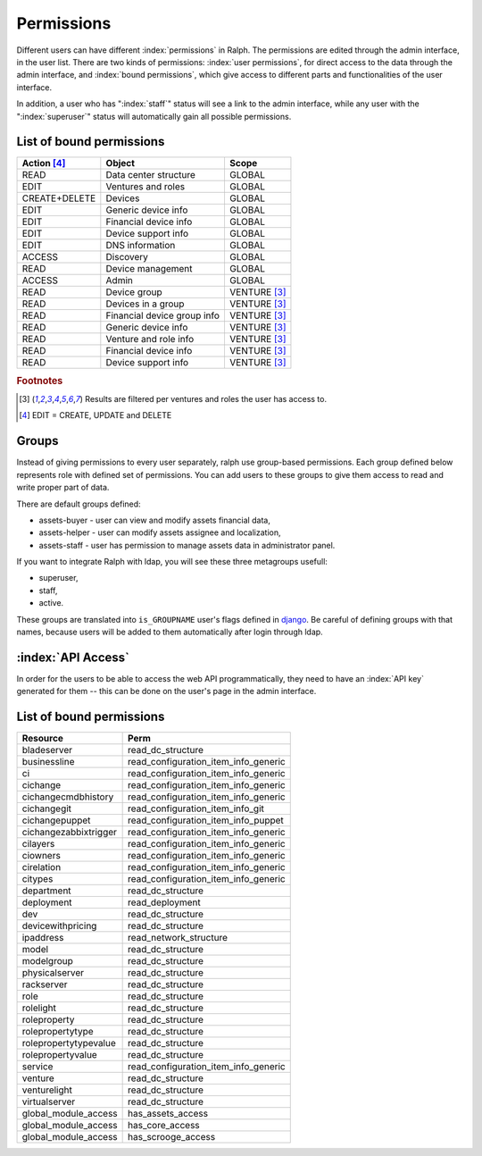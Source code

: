 Permissions
===========

Different users can have different :index:`permissions` in Ralph. The
permissions are edited through the admin interface, in the user list. There are
two kinds of permissions: :index:`user permissions`, for direct access to the
data through the admin interface, and :index:`bound permissions`, which give
access to different parts and functionalities of the user interface.

In addition, a user who has ":index:`staff`" status will see a link to the
admin interface, while any user with the ":index:`superuser`" status will
automatically gain all possible permissions.

List of bound permissions
-------------------------

+-------------+----------------------------+-------------+
|Action [#2]_ |Object                      |Scope        |
+=============+============================+=============+
|READ         |Data center structure       |GLOBAL       |
+-------------+----------------------------+-------------+
|EDIT         |Ventures and roles          |GLOBAL       |
+-------------+----------------------------+-------------+
|CREATE+DELETE|Devices                     |GLOBAL       |
+-------------+----------------------------+-------------+
|EDIT         |Generic device info         |GLOBAL       |
+-------------+----------------------------+-------------+
|EDIT         |Financial device info       |GLOBAL       |
+-------------+----------------------------+-------------+
|EDIT         |Device support info         |GLOBAL       |
+-------------+----------------------------+-------------+
|EDIT         |DNS information             |GLOBAL       |
+-------------+----------------------------+-------------+
|ACCESS       |Discovery                   |GLOBAL       |
+-------------+----------------------------+-------------+
|READ         |Device management           |GLOBAL       |
+-------------+----------------------------+-------------+
|ACCESS       |Admin                       |GLOBAL       |
+-------------+----------------------------+-------------+
|READ         |Device group                |VENTURE [#1]_|
+-------------+----------------------------+-------------+
|READ         |Devices in a group          |VENTURE [#1]_|
+-------------+----------------------------+-------------+
|READ         |Financial device group info |VENTURE [#1]_|
+-------------+----------------------------+-------------+
|READ         |Generic device info         |VENTURE [#1]_|
+-------------+----------------------------+-------------+
|READ         |Venture and role info       |VENTURE [#1]_|
+-------------+----------------------------+-------------+
|READ         |Financial device info       |VENTURE [#1]_|
+-------------+----------------------------+-------------+
|READ         |Device support info         |VENTURE [#1]_|
+-------------+----------------------------+-------------+

.. rubric:: Footnotes

.. [#1] Results are filtered per ventures and roles the user has access to.
.. [#2] EDIT = CREATE, UPDATE and DELETE

.. _groups:

Groups
------

Instead of giving permissions to every user separately, ralph use group-based
permissions. Each group defined below represents role with defined set
of permissions. You can add users to these groups to give them access to read
and write proper part of data.

There are default groups defined:

* assets-buyer - user can view and modify assets financial data,
* assets-helper - user can modify assets assignee and localization,
* assets-staff - user has permission to manage assets data in administrator
  panel.

If you want to integrate Ralph with ldap, you will see these three metagroups
usefull:

* superuser,
* staff,
* active.

These groups are translated into ``is_GROUPNAME`` user's flags defined
in `django <https://docs.djangoproject.com/en/1.4/topics/auth/#django.contrib.auth.models.User.is_staff>`_.
Be careful of defining groups with that names, because users will be
added to them automatically after login through ldap.

:index:`API Access`
-------------------

In order for the users to be able to access the web API programmatically, they
need to have an :index:`API key` generated for them -- this can be done on the
user's page in the admin interface.

List of bound permissions
-------------------------

+----------------------+-------------------------------------+
|Resource              |Perm                                 |
+======================+=====================================+
|bladeserver           |read_dc_structure                    |
+----------------------+-------------------------------------+
|businessline          |read_configuration_item_info_generic |
+----------------------+-------------------------------------+
|ci                    |read_configuration_item_info_generic |
+----------------------+-------------------------------------+
|cichange              |read_configuration_item_info_generic |
+----------------------+-------------------------------------+
|cichangecmdbhistory   |read_configuration_item_info_generic |
+----------------------+-------------------------------------+
|cichangegit           |read_configuration_item_info_git     |
+----------------------+-------------------------------------+
|cichangepuppet        |read_configuration_item_info_puppet  |
+----------------------+-------------------------------------+
|cichangezabbixtrigger |read_configuration_item_info_generic |
+----------------------+-------------------------------------+
|cilayers              |read_configuration_item_info_generic |
+----------------------+-------------------------------------+
|ciowners              |read_configuration_item_info_generic |
+----------------------+-------------------------------------+
|cirelation            |read_configuration_item_info_generic |
+----------------------+-------------------------------------+
|citypes               |read_configuration_item_info_generic |
+----------------------+-------------------------------------+
|department            |read_dc_structure                    |
+----------------------+-------------------------------------+
|deployment            |read_deployment                      |
+----------------------+-------------------------------------+
|dev                   |read_dc_structure                    |
+----------------------+-------------------------------------+
|devicewithpricing     |read_dc_structure                    |
+----------------------+-------------------------------------+
|ipaddress             |read_network_structure               |
+----------------------+-------------------------------------+
|model                 |read_dc_structure                    |
+----------------------+-------------------------------------+
|modelgroup            |read_dc_structure                    |
+----------------------+-------------------------------------+
|physicalserver        |read_dc_structure                    |
+----------------------+-------------------------------------+
|rackserver            |read_dc_structure                    |
+----------------------+-------------------------------------+
|role                  |read_dc_structure                    |
+----------------------+-------------------------------------+
|rolelight             |read_dc_structure                    |
+----------------------+-------------------------------------+
|roleproperty          |read_dc_structure                    |
+----------------------+-------------------------------------+
|rolepropertytype      |read_dc_structure                    |
+----------------------+-------------------------------------+
|rolepropertytypevalue |read_dc_structure                    |
+----------------------+-------------------------------------+
|rolepropertyvalue     |read_dc_structure                    |
+----------------------+-------------------------------------+
|service               |read_configuration_item_info_generic |
+----------------------+-------------------------------------+
|venture               |read_dc_structure                    |
+----------------------+-------------------------------------+
|venturelight          |read_dc_structure                    |
+----------------------+-------------------------------------+
|virtualserver         |read_dc_structure                    |
+----------------------+-------------------------------------+
|global_module_access  |has_assets_access                    |
+----------------------+-------------------------------------+
|global_module_access  |has_core_access                      |
+----------------------+-------------------------------------+
|global_module_access  |has_scrooge_access                   |
+----------------------+-------------------------------------+
